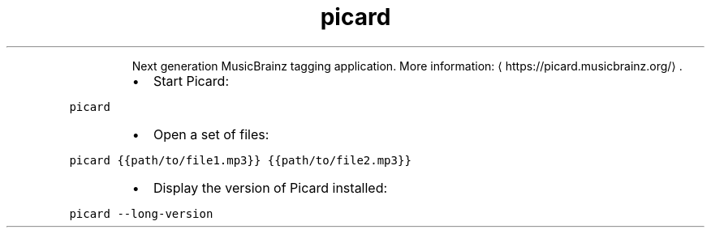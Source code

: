.TH picard
.PP
.RS
Next generation MusicBrainz tagging application.
More information: \[la]https://picard.musicbrainz.org/\[ra]\&.
.RE
.RS
.IP \(bu 2
Start Picard:
.RE
.PP
\fB\fCpicard\fR
.RS
.IP \(bu 2
Open a set of files:
.RE
.PP
\fB\fCpicard {{path/to/file1.mp3}} {{path/to/file2.mp3}}\fR
.RS
.IP \(bu 2
Display the version of Picard installed:
.RE
.PP
\fB\fCpicard \-\-long\-version\fR
